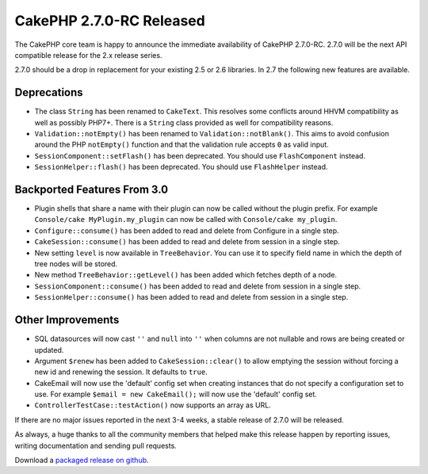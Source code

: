 CakePHP 2.7.0-RC Released
###################################

The CakePHP core team is happy to announce the immediate availability of CakePHP
2.7.0-RC. 2.7.0 will be the next API compatible release for the 2.x release series.

2.7.0 should be a drop in replacement for your existing 2.5 or 2.6 libraries.
In 2.7 the following new features are available.

Deprecations
------------

- The class ``String`` has been renamed to ``CakeText``. This resolves some
  conflicts around HHVM compatibility as well as possibly PHP7+. There is
  a ``String`` class provided as well for compatibility reasons.
- ``Validation::notEmpty()`` has been renamed to ``Validation::notBlank()``.
  This aims to avoid confusion around the PHP ``notEmpty()`` function and that the
  validation rule accepts ``0`` as valid input.
- ``SessionComponent::setFlash()`` has been deprecated. You should use
  ``FlashComponent`` instead.
- ``SessionHelper::flash()`` has been deprecated. You should use
  ``FlashHelper`` instead.

Backported Features From 3.0
----------------------------

- Plugin shells that share a name with their plugin can now be called without
  the plugin prefix. For example ``Console/cake MyPlugin.my_plugin`` can now
  be called with ``Console/cake my_plugin``.
- ``Configure::consume()`` has been added to read and delete from
  Configure in a single step.
- ``CakeSession::consume()`` has been added to read and delete from
  session in a single step.
- New setting ``level`` is now available in ``TreeBehavior``. You can use it to
  specify field name in which the depth of tree nodes will be stored.
- New method ``TreeBehavior::getLevel()`` has been added which fetches depth of
  a node.
- ``SessionComponent::consume()`` has been added to read and delete
  from session in a single step.
- ``SessionHelper::consume()`` has been added to read and delete from
  session in a single step.

Other Improvements
------------------

- SQL datasources will now cast ``''`` and ``null`` into ``''`` when columns are
  not nullable and rows are being created or updated.
- Argument ``$renew`` has been added to ``CakeSession::clear()`` to allow
  emptying the session without forcing a new id and renewing the session. It
  defaults to ``true``.
- CakeEmail will now use the 'default' config set when creating instances that
  do not specify a configuration set to use. For example ``$email = new
  CakeEmail();`` will now use the 'default' config set.
- ``ControllerTestCase::testAction()`` now supports an array as URL.

If there are no major issues reported in the next 3-4 weeks, a stable release of
2.7.0 will be released.

As always, a huge thanks to all the community members that helped make this
release happen by reporting issues, writing documentation and sending pull requests.

Download a `packaged release on github
<https://github.com/cakephp/cakephp/releases>`_.

.. author:: markstory
.. categories:: release, news
.. tags:: CakePHP, release
